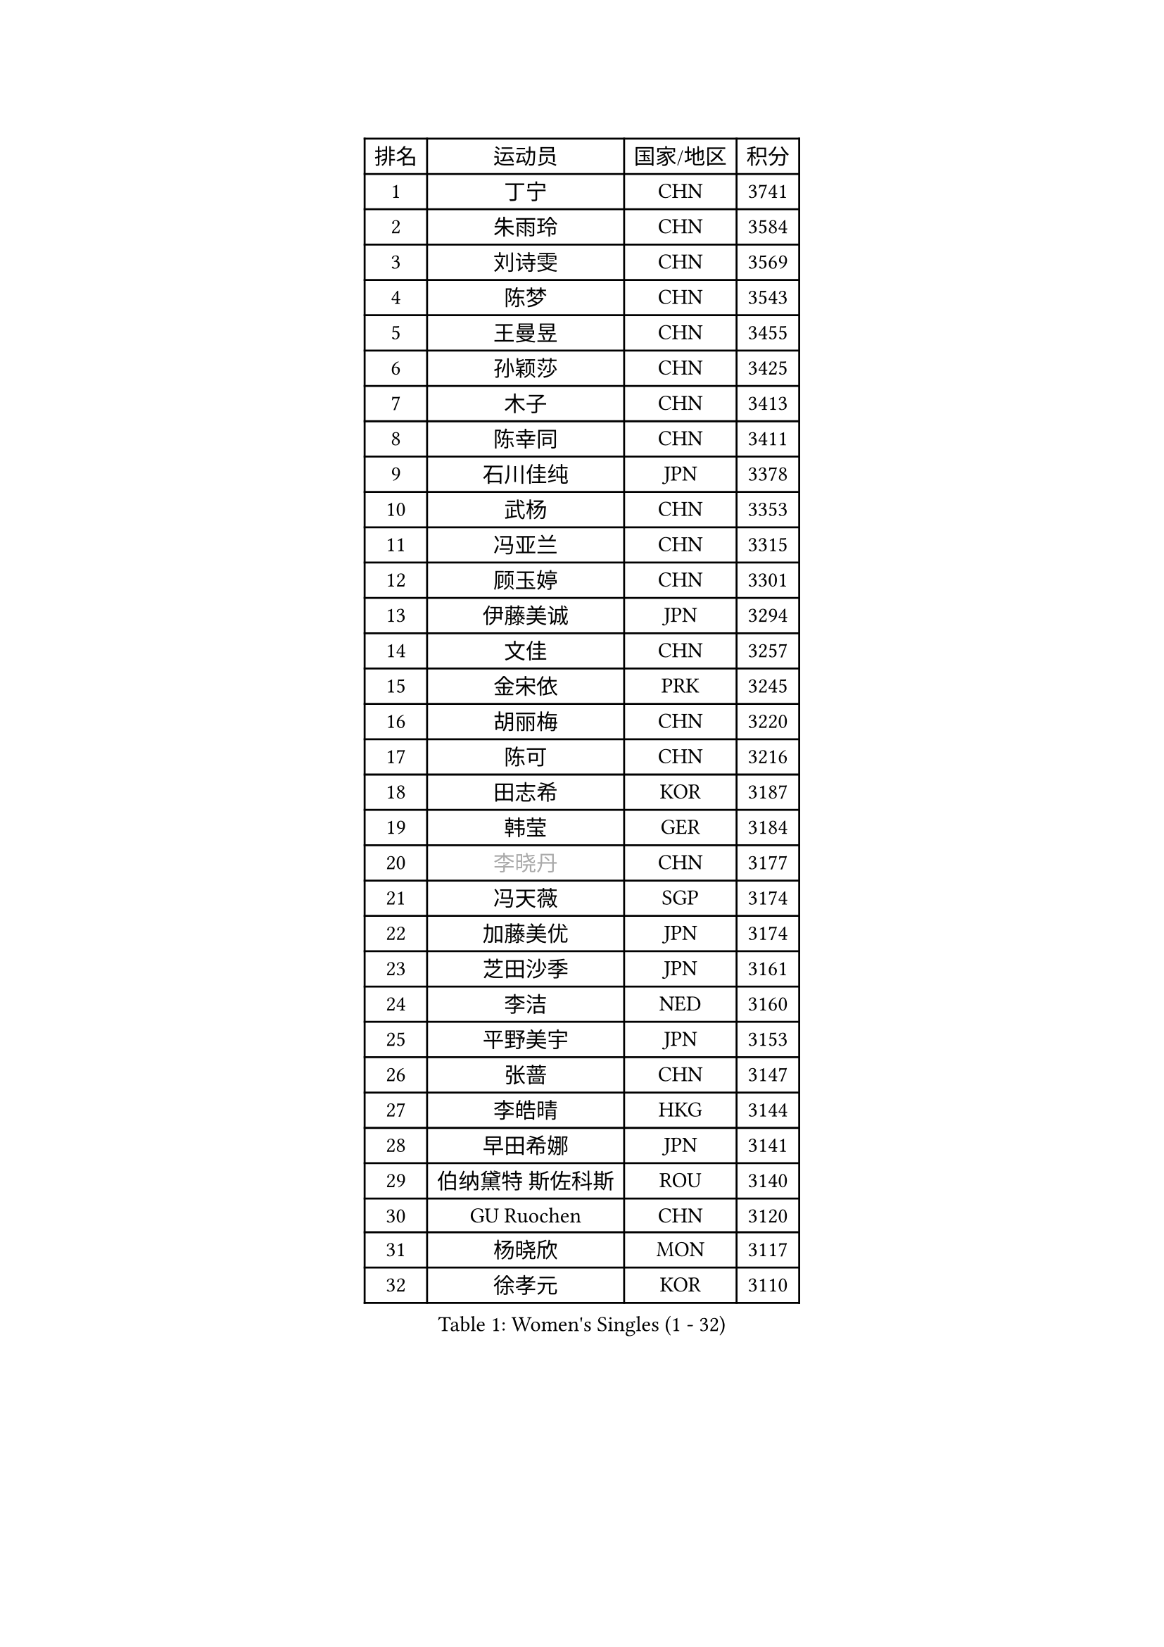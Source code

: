 
#set text(font: ("Courier New", "NSimSun"))
#figure(
  caption: "Women's Singles (1 - 32)",
    table(
      columns: 4,
      [排名], [运动员], [国家/地区], [积分],
      [1], [丁宁], [CHN], [3741],
      [2], [朱雨玲], [CHN], [3584],
      [3], [刘诗雯], [CHN], [3569],
      [4], [陈梦], [CHN], [3543],
      [5], [王曼昱], [CHN], [3455],
      [6], [孙颖莎], [CHN], [3425],
      [7], [木子], [CHN], [3413],
      [8], [陈幸同], [CHN], [3411],
      [9], [石川佳纯], [JPN], [3378],
      [10], [武杨], [CHN], [3353],
      [11], [冯亚兰], [CHN], [3315],
      [12], [顾玉婷], [CHN], [3301],
      [13], [伊藤美诚], [JPN], [3294],
      [14], [文佳], [CHN], [3257],
      [15], [金宋依], [PRK], [3245],
      [16], [胡丽梅], [CHN], [3220],
      [17], [陈可], [CHN], [3216],
      [18], [田志希], [KOR], [3187],
      [19], [韩莹], [GER], [3184],
      [20], [#text(gray, "李晓丹")], [CHN], [3177],
      [21], [冯天薇], [SGP], [3174],
      [22], [加藤美优], [JPN], [3174],
      [23], [芝田沙季], [JPN], [3161],
      [24], [李洁], [NED], [3160],
      [25], [平野美宇], [JPN], [3153],
      [26], [张蔷], [CHN], [3147],
      [27], [李皓晴], [HKG], [3144],
      [28], [早田希娜], [JPN], [3141],
      [29], [伯纳黛特 斯佐科斯], [ROU], [3140],
      [30], [GU Ruochen], [CHN], [3120],
      [31], [杨晓欣], [MON], [3117],
      [32], [徐孝元], [KOR], [3110],
    )
  )#pagebreak()

#set text(font: ("Courier New", "NSimSun"))
#figure(
  caption: "Women's Singles (33 - 64)",
    table(
      columns: 4,
      [排名], [运动员], [国家/地区], [积分],
      [33], [侯美玲], [TUR], [3106],
      [34], [杜凯琹], [HKG], [3099],
      [35], [何卓佳], [CHN], [3097],
      [36], [陈思羽], [TPE], [3088],
      [37], [索菲亚 波尔卡诺娃], [AUT], [3083],
      [38], [姜华珺], [HKG], [3079],
      [39], [车晓曦], [CHN], [3078],
      [40], [伊丽莎白 萨玛拉], [ROU], [3078],
      [41], [郑怡静], [TPE], [3077],
      [42], [#text(gray, "金景娥")], [KOR], [3077],
      [43], [孙铭阳], [CHN], [3074],
      [44], [MONTEIRO DODEAN Daniela], [ROU], [3069],
      [45], [李佼], [NED], [3069],
      [46], [刘佳], [AUT], [3067],
      [47], [单晓娜], [GER], [3067],
      [48], [李倩], [POL], [3063],
      [49], [崔孝珠], [KOR], [3063],
      [50], [傅玉], [POR], [3054],
      [51], [LANG Kristin], [GER], [3051],
      [52], [曾尖], [SGP], [3045],
      [53], [桥本帆乃香], [JPN], [3039],
      [54], [POTA Georgina], [HUN], [3033],
      [55], [#text(gray, "SHENG Dandan")], [CHN], [3032],
      [56], [浜本由惟], [JPN], [3031],
      [57], [#text(gray, "帖雅娜")], [HKG], [3031],
      [58], [佐藤瞳], [JPN], [3030],
      [59], [安藤南], [JPN], [3030],
      [60], [森樱], [JPN], [3029],
      [61], [LIU Xi], [CHN], [3021],
      [62], [梁夏银], [KOR], [3017],
      [63], [于梦雨], [SGP], [3014],
      [64], [李芬], [SWE], [3010],
    )
  )#pagebreak()

#set text(font: ("Courier New", "NSimSun"))
#figure(
  caption: "Women's Singles (65 - 96)",
    table(
      columns: 4,
      [排名], [运动员], [国家/地区], [积分],
      [65], [SOO Wai Yam Minnie], [HKG], [3004],
      [66], [倪夏莲], [LUX], [3002],
      [67], [张瑞], [CHN], [2996],
      [68], [李佳燚], [CHN], [2989],
      [69], [刘高阳], [CHN], [2986],
      [70], [MIKHAILOVA Polina], [RUS], [2983],
      [71], [CHA Hyo Sim], [PRK], [2982],
      [72], [EKHOLM Matilda], [SWE], [2980],
      [73], [MAEDA Miyu], [JPN], [2974],
      [74], [MORIZONO Mizuki], [JPN], [2974],
      [75], [ZHOU Yihan], [SGP], [2973],
      [76], [李时温], [KOR], [2970],
      [77], [张默], [CAN], [2968],
      [78], [森田美咲], [JPN], [2968],
      [79], [佩特丽莎 索尔佳], [GER], [2967],
      [80], [长崎美柚], [JPN], [2966],
      [81], [SAWETTABUT Suthasini], [THA], [2961],
      [82], [WINTER Sabine], [GER], [2959],
      [83], [MATSUZAWA Marina], [JPN], [2956],
      [84], [SHIOMI Maki], [JPN], [2951],
      [85], [刘斐], [CHN], [2939],
      [86], [HUANG Yi-Hua], [TPE], [2934],
      [87], [#text(gray, "RI Mi Gyong")], [PRK], [2929],
      [88], [CHENG Hsien-Tzu], [TPE], [2925],
      [89], [LIN Chia-Hui], [TPE], [2917],
      [90], [#text(gray, "SONG Maeum")], [KOR], [2909],
      [91], [王艺迪], [CHN], [2908],
      [92], [PARTYKA Natalia], [POL], [2908],
      [93], [阿德里安娜 迪亚兹], [PUR], [2903],
      [94], [妮娜 米特兰姆], [GER], [2898],
      [95], [EERLAND Britt], [NED], [2898],
      [96], [HAPONOVA Hanna], [UKR], [2892],
    )
  )#pagebreak()

#set text(font: ("Courier New", "NSimSun"))
#figure(
  caption: "Women's Singles (97 - 128)",
    table(
      columns: 4,
      [排名], [运动员], [国家/地区], [积分],
      [97], [CHOE Hyon Hwa], [PRK], [2892],
      [98], [XIAO Maria], [ESP], [2891],
      [99], [VOROBEVA Olga], [RUS], [2888],
      [100], [KHETKHUAN Tamolwan], [THA], [2886],
      [101], [维多利亚 帕芙洛维奇], [BLR], [2885],
      [102], [#text(gray, "CHOI Moonyoung")], [KOR], [2884],
      [103], [YOON Hyobin], [KOR], [2877],
      [104], [NG Wing Nam], [HKG], [2872],
      [105], [#text(gray, "VACENOVSKA Iveta")], [CZE], [2872],
      [106], [SASAO Asuka], [JPN], [2865],
      [107], [LIN Ye], [SGP], [2861],
      [108], [SHAO Jieni], [POR], [2860],
      [109], [NOSKOVA Yana], [RUS], [2859],
      [110], [木原美悠], [JPN], [2850],
      [111], [DIACONU Adina], [ROU], [2850],
      [112], [KATO Kyoka], [JPN], [2850],
      [113], [BALAZOVA Barbora], [SVK], [2849],
      [114], [ZHANG Sofia-Xuan], [ESP], [2845],
      [115], [PESOTSKA Margaryta], [UKR], [2842],
      [116], [SABITOVA Valentina], [RUS], [2836],
      [117], [MADARASZ Dora], [HUN], [2834],
      [118], [MESHREF Dina], [EGY], [2833],
      [119], [PROKHOROVA Yulia], [RUS], [2830],
      [120], [BILENKO Tetyana], [UKR], [2826],
      [121], [SO Eka], [JPN], [2825],
      [122], [GRZYBOWSKA-FRANC Katarzyna], [POL], [2825],
      [123], [LEE Eunhye], [KOR], [2819],
      [124], [ODO Satsuki], [JPN], [2814],
      [125], [LEE Yearam], [KOR], [2813],
      [126], [KIM Jiho], [KOR], [2808],
      [127], [DOLGIKH Maria], [RUS], [2807],
      [128], [JI Eunchae], [KOR], [2803],
    )
  )